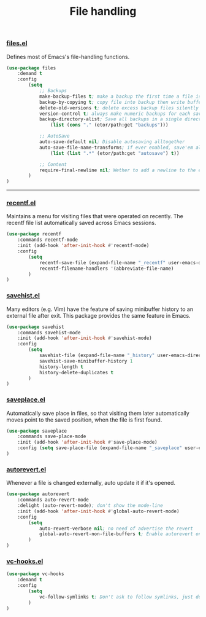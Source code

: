 #+TITLE: File handling

*** [[https://github.com/emacs-mirror/emacs/blob/master/lisp/files.el][files.el]]
    Defines most of Emacs's file-handling functions.
    #+BEGIN_SRC emacs-lisp
      (use-package files
          :demand t
          :config
              (setq
                  ;; Backups
                  make-backup-files t; make a backup the first time a file is saved
                  backup-by-copying t; copy file into backup then write buffer on top of it
                  delete-old-versions t; delete excess backup files silently
                  version-control t; always make numeric backups for each save
                  backup-directory-alist; Save all backups in a single directory
                      (list (cons "." (etor/path:get "backups")))

                  ;; AutoSave
                  auto-save-default nil; Disable autosaving alltogether
                  auto-save-file-name-transforms; if ever enabled, save'em all to a folder.
                      (list (list ".*" (etor/path:get "autosave") t))

                  ;; Content
                  require-final-newline nil; Wether to add a newline to the end of files.
              )
      )
    #+END_SRC

-----

*** [[https://github.com/emacs-mirror/emacs/blob/master/lisp/recentf.el][recentf.el]]
Maintains a menu for visiting files that were operated on recently.
The recentf file list automatically saved across Emacs sessions.
#+BEGIN_SRC emacs-lisp
  (use-package recentf
      :commands recentf-mode
      :init (add-hook 'after-init-hook #'recentf-mode)
      :config
          (setq
              recentf-save-file (expand-file-name "_recentf" user-emacs-directory)
              recentf-filename-handlers '(abbreviate-file-name)
          )
  )
#+END_SRC

*** [[https://github.com/emacs-mirror/emacs/blob/master/lisp/savehist.el][savehist.el]]
    Many editors (e.g. Vim) have the feature of saving minibuffer history to an external
    file after exit.  This package provides the same feature in Emacs.
    #+BEGIN_SRC emacs-lisp
      (use-package savehist
          :commands savehist-mode
          :init (add-hook 'after-init-hook #'savehist-mode)
          :config
              (setq
                  savehist-file (expand-file-name "_history" user-emacs-directory)
                  savehist-save-minibuffer-history 1
                  history-length t
                  history-delete-duplicates t
              )
      )
    #+END_SRC

*** [[https://github.com/emacs-mirror/emacs/blob/master/lisp/saveplace.el][saveplace.el]]
    Automatically save place in files, so that visiting them later automatically moves point
    to the saved position, when the file is first found.
    #+BEGIN_SRC emacs-lisp
      (use-package saveplace
          :commands save-place-mode
          :init (add-hook 'after-init-hook #'save-place-mode)
          :config (setq save-place-file (expand-file-name "_saveplace" user-emacs-directory))
      )
    #+END_SRC

*** [[https://github.com/emacs-mirror/emacs/blob/master/lisp/autorevert.el][autorevert.el]]
    Whenever a file is changed externally, auto update it if it's opened.
    #+BEGIN_SRC emacs-lisp
      (use-package autorevert
          :commands auto-revert-mode
          :delight (auto-revert-mode); don't show the mode-line
          :init (add-hook 'after-init-hook #'global-auto-revert-mode)
          :config
              (setq
                  auto-revert-verbose nil; no need of advertise the revert
                  global-auto-revert-non-file-buffers t; Enable autorevert on dired buffers
              )
      )
    #+END_SRC

*** [[https://github.com/emacs-mirror/emacs/blob/master/lisp/vc-hooks.el][vc-hooks.el]]
    #+BEGIN_SRC emacs-lisp
      (use-package vc-hooks
          :demand t
          :config
              (setq
                  vc-follow-symlinks t; Don't ask to follow symlinks, just do it.
              )
      )
    #+END_SRC

